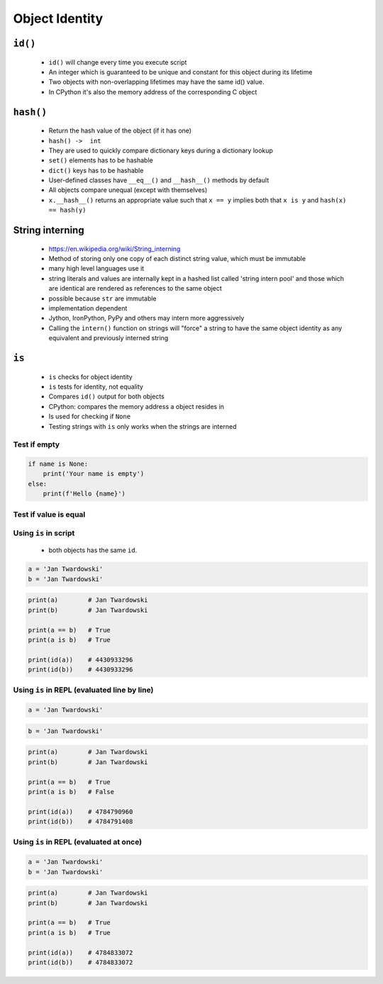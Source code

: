 ***************
Object Identity
***************


``id()``
========
.. highlights::
    * ``id()`` will change every time you execute script
    * An integer which is guaranteed to be unique and constant for this object during its lifetime
    * Two objects with non-overlapping lifetimes may have the same id() value.
    * In CPython it's also the memory address of the corresponding C object

``hash()``
==========
.. highlights::
    * Return the hash value of the object (if it has one)
    * ``hash() ->  int``
    * They are used to quickly compare dictionary keys during a dictionary lookup
    * ``set()`` elements has to be hashable
    * ``dict()`` keys has to be hashable
    * User-defined classes have ``__eq__()`` and ``__hash__()`` methods by default
    * All objects compare unequal (except with themselves)
    * ``x.__hash__()`` returns an appropriate value such that ``x == y`` implies both that ``x is y`` and ``hash(x) == hash(y)``

.. code-block:: python
    :caption: ``dict()`` keys has to be hashable

    key = 'my_key'

    my_dict = {
        'a': 'key can be str',
        2: 'key can be int',
        3.3: 'key can be float',
        ('a', 2, 3.3): 'key can be tuple',
        key: 'key can be str',
    }

.. code-block:: python
    :caption: ``set()`` elements has to be hashable

    {1, 1, 2}
    # {1, 2}

    {1, 1.1, 'a'}
    # {1, 1.1, 'a'}

    {'a', (1, 2)}
    # {'a', (1, 2)}

.. code-block:: python
    :caption: ``set()`` elements has to be hashable

    class Astronaut:
        def __init__(self, name):
            self.name = name


    jan = Astronaut('Jan Twardowski')
    data = {jan, jan}
    len(data)
    # 1

    data = {Astronaut('Jan Twardowski'), Astronaut('Jan Twardowski')}
    len(data)
    # 2

.. code-block:: python
    :caption: Generating hash and object comparision

    class Astronaut:
        def __init__(self, first_name, last_name):
            self.first_name = first_name
            self.last_name = last_name

        def __hash__(self, *args, **kwargs):
            """
            __hash__ should return the same value for objects that are equal.
            It also shouldn't change over the lifetime of the object;
            generally you only implement it for immutable objects.
            """
            return hash(self.first_name) + hash(self.last_name)

        def __eq__(self, other):
            if self.first_name == other.first_name and \
                    self.last_name == other.last_name:
                return True
            else:
                return False

.. code-block:: python
    :caption: Generating hash and object comparision. Since Python 3.7 ``dict`` has fixed order

    class Astronaut:
        def __init__(self, first_name, last_name):
            self.first_name = first_name
            self.last_name = last_name

        def __hash__(self):
            return hash(self.__dict__)

        def __eq__(self, other):
            if self.__dict__ == other.__dict__:
                return True
            else:
                return False

.. _String interning:

String interning
================
.. highlights::
    * https://en.wikipedia.org/wiki/String_interning
    * Method of storing only one copy of each distinct string value, which must be immutable
    * many high level languages use it
    * string literals and values are internally kept in a hashed list called 'string intern pool' and those which are identical are rendered as references to the same object
    * possible because ``str`` are immutable
    * implementation dependent
    * Jython, IronPython, PyPy and others may intern more aggressively
    * Calling the ``intern()`` function on strings will "force" a string to have the same object identity as any equivalent and previously interned string

.. code-block:: python
    :caption: CPython 3.7.4

    ('a' * 4096) is ('a' * 4096)
    # True

    ('a' * 4097) is ('a' * 4097)
    # False


``is``
======
.. highlights::
    * ``is`` checks for object identity
    * ``is`` tests for identity, not equality
    * Compares ``id()`` output for both objects
    * CPython: compares the memory address a object resides in
    * Is used for checking if ``None``
    * Testing strings with ``is`` only works when the strings are interned

Test if empty
-------------
.. code-block:: python

    if name is None:
        print('Your name is empty')
    else:
        print(f'Hello {name}')

Test if value is equal
----------------------
.. versionchanged:: Python 3.8
    Compiler produces a ``SyntaxWarning`` when identity checks (``is`` and ``is not``) are used with certain types of literals (e.g. ``str``, ``int``). These can often work by accident in *CPython*, but are not guaranteed by the language spec. The warning advises users to use equality tests (``==`` and ``!=``) instead.

 .. code-block:: python
    :caption: Bad

     if name is 'Mark Watney':
        print('You are Space Pirate!')
     else:
        print('You are just a regular astronaut...')

 .. code-block:: python
    :caption: Good

     if name == 'Mark Watney':
        print('You are Space Pirate!')
     else:
        print('You are just a regular astronaut...')

Using ``is`` in script
----------------------
.. highlights::
    * both objects has the same ``id``.

.. code-block:: python

    a = 'Jan Twardowski'
    b = 'Jan Twardowski'

.. code-block:: python

    print(a)        # Jan Twardowski
    print(b)        # Jan Twardowski

    print(a == b)   # True
    print(a is b)   # True

    print(id(a))    # 4430933296
    print(id(b))    # 4430933296

Using ``is`` in REPL (evaluated line by line)
---------------------------------------------
.. code-block:: python

    a = 'Jan Twardowski'

.. code-block:: python

    b = 'Jan Twardowski'

.. code-block:: python

    print(a)        # Jan Twardowski
    print(b)        # Jan Twardowski

    print(a == b)   # True
    print(a is b)   # False

    print(id(a))    # 4784790960
    print(id(b))    # 4784791408

Using ``is`` in REPL (evaluated at once)
----------------------------------------
.. code-block:: python

    a = 'Jan Twardowski'
    b = 'Jan Twardowski'

.. code-block:: python

    print(a)        # Jan Twardowski
    print(b)        # Jan Twardowski

    print(a == b)   # True
    print(a is b)   # True

    print(id(a))    # 4784833072
    print(id(b))    # 4784833072
